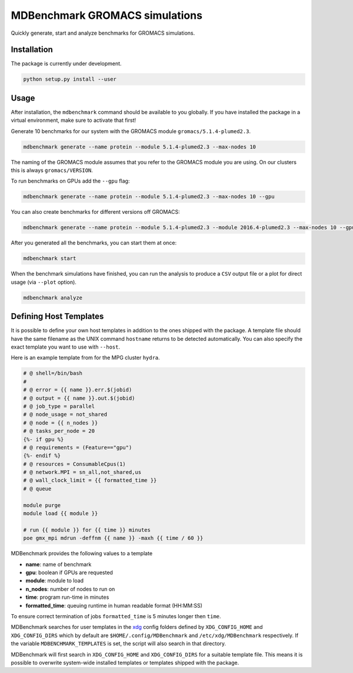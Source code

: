 ===================================
  MDBenchmark GROMACS simulations
===================================

.. image:: https://travis-ci.org/bio-phys/MDBenchmark.svg?branch=master
   :target: https://travis-ci.org/bio-phys/MDBenchmark
.. image:: https://codecov.io/gh/bio-phys/MDBenchmark/branch/master/graph/badge.svg
  :target: https://codecov.io/gh/bio-phys/MDBenchmark

Quickly generate, start and analyze benchmarks for GROMACS simulations.


Installation
============

The package is currently under development.

.. code::

    python setup.py install --user

Usage
=====

After installation, the ``mdbenchmark`` command should be available to you
globally. If you have installed the package in a virtual environment, make sure
to activate that first!

Generate 10 benchmarks for our system with the GROMACS module ``gromacs/5.1.4-plumed2.3``.

.. code::

    mdbenchmark generate --name protein --module 5.1.4-plumed2.3 --max-nodes 10

The naming of the GROMACS module assumes that you refer to the GROMACS module
you are using. On our clusters this is always ``gromacs/VERSION``.

To run benchmarks on GPUs add the ``--gpu`` flag:

.. code::

    mdbenchmark generate --name protein --module 5.1.4-plumed2.3 --max-nodes 10 --gpu

You can also create benchmarks for different versions off GROMACS:

.. code::

    mdbenchmark generate --name protein --module 5.1.4-plumed2.3 --module 2016.4-plumed2.3 --max-nodes 10 --gpu

After you generated all the benchmarks, you can start them at once:

.. code::

    mdbenchmark start

When the benchmark simulations have finished, you can run the analysis to
produce a ``CSV`` output file or a plot for direct usage (via ``--plot`` option).

.. code::

    mdbenchmark analyze

Defining Host Templates
=======================

It is possible to define your own host templates in addition to the ones shipped
with the package. A template file should have the same filename as the UNIX
command ``hostname`` returns to be detected automatically. You can also specify
the exact template you want to use with ``--host``.

Here is an example template from for the MPG cluster ``hydra``.

.. code::

    # @ shell=/bin/bash
    #
    # @ error = {{ name }}.err.$(jobid)
    # @ output = {{ name }}.out.$(jobid)
    # @ job_type = parallel
    # @ node_usage = not_shared
    # @ node = {{ n_nodes }}
    # @ tasks_per_node = 20
    {%- if gpu %}
    # @ requirements = (Feature=="gpu")
    {%- endif %}
    # @ resources = ConsumableCpus(1)
    # @ network.MPI = sn_all,not_shared,us
    # @ wall_clock_limit = {{ formatted_time }}
    # @ queue

    module purge
    module load {{ module }}

    # run {{ module }} for {{ time }} minutes
    poe gmx_mpi mdrun -deffnm {{ name }} -maxh {{ time / 60 }}

MDBenchmark provides the following values to a template

- **name**: name of benchmark
- **gpu**: boolean if GPUs are requested
- **module**: module to load
- **n_nodes**: number of nodes to run on
- **time**: program run-time in minutes
- **formatted_time**: queuing runtime in human readable format (HH:MM:SS)

To ensure correct termination of jobs ``formatted_time`` is 5 minutes longer
then ``time``.

MDBenchmark searches for user templates in the `xdg`_ config folders defined by
``XDG_CONFIG_HOME`` and ``XDG_CONFIG_DIRS`` which by default are
``$HOME/.config/MDBenchmark`` and ``/etc/xdg/MDBenchmark`` respectively. If the
variable ``MDBENCHMARK_TEMPLATES`` is set, the script will also search in that
directory.

MDBenchmark will first search in ``XDG_CONFIG_HOME`` and ``XDG_CONFIG_DIRS`` for a
suitable template file. This means it is possible to overwrite system-wide
installed templates or templates shipped with the package.

.. _xdg: https://specifications.freedesktop.org/basedir-spec/basedir-spec-latest.html
